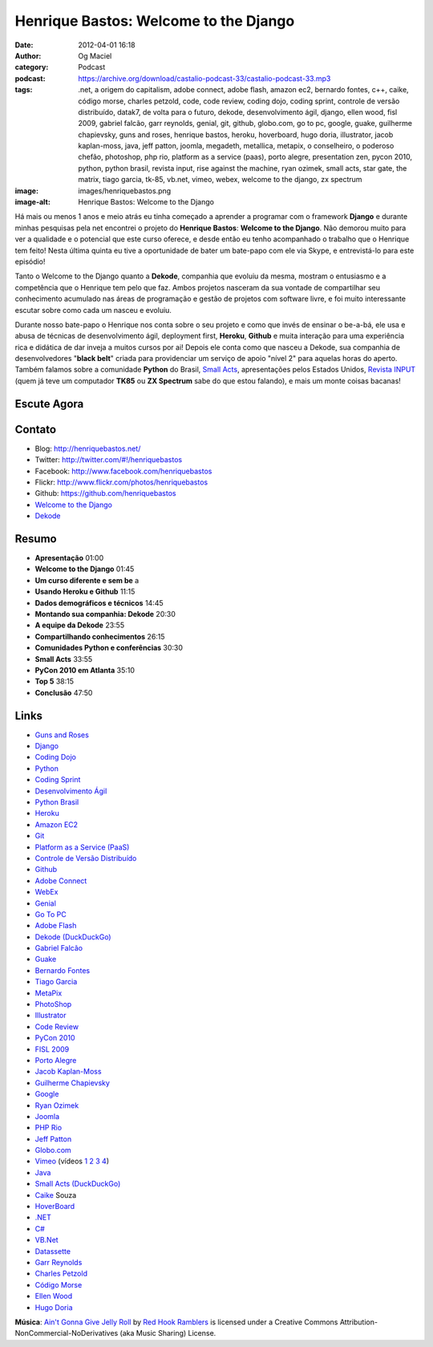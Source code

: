 Henrique Bastos: Welcome to the Django
######################################
:date: 2012-04-01 16:18
:author: Og Maciel
:category: Podcast
:podcast: https://archive.org/download/castalio-podcast-33/castalio-podcast-33.mp3
:tags: .net, a origem do capitalism, adobe connect, adobe flash, amazon ec2, bernardo fontes, c++, caike, código morse, charles petzold, code, code review, coding dojo, coding sprint, controle de versão distribuído, datak7, de volta para o futuro, dekode, desenvolvimento ágil, django, ellen wood, fisl 2009, gabriel falcão, garr reynolds, genial, git, github, globo.com, go to pc, google, guake, guilherme chapievsky, guns and roses, henrique bastos, heroku, hoverboard, hugo doria, illustrator, jacob kaplan-moss, java, jeff patton, joomla, megadeth, metallica, metapix, o conselheiro, o poderoso chefão, photoshop, php rio, platform as a service (paas), porto alegre, presentation zen, pycon 2010, python, python brasil, revista input, rise against the machine, ryan ozimek, small acts, star gate, the matrix, tiago garcia, tk-85, vb.net, vimeo, webex, welcome to the django, zx spectrum
:image: images/henriquebastos.png
:image-alt: Henrique Bastos: Welcome to the Django

Há mais ou menos 1 anos e meio atrás eu tinha começado a aprender a
programar com o framework **Django** e durante minhas pesquisas pela net
encontrei o projeto do **Henrique Bastos**: **Welcome to the Django**.
Não demorou muito para ver a qualidade e o potencial que este curso
oferece, e desde então eu tenho acompanhado o trabalho que o Henrique
tem feito! Nesta última quinta eu tive a oportunidade de bater um
bate-papo com ele via Skype, e entrevistá-lo para este episódio!

Tanto o Welcome to the Django quanto a **Dekode**, companhia que evoluiu
da mesma, mostram o entusiasmo e a competência que o Henrique tem pelo
que faz. Ambos projetos nasceram da sua vontade de compartilhar seu
conhecimento acumulado nas áreas de programação e gestão de projetos com
software livre, e foi muito interessante escutar sobre como cada um
nasceu e evoluiu.

.. more

Durante nosso bate-papo o Henrique nos conta sobre o seu projeto e como que
invés de ensinar o be-a-bá, ele usa e abusa de técnicas de desenvolvimento
ágil, deployment first, **Heroku**, **Github** e muita interação para uma
experiência rica e didática de dar inveja a muitos cursos por ai! Depois ele
conta como que nasceu a Dekode, sua companhia de desenvolvedores "**black
belt**\ " criada para providenciar um serviço de apoio "nível 2" para aquelas
horas do aperto. Também falamos sobre a comunidade **Python** do Brasil, `Small
Acts`_, apresentações pelos Estados Unidos, `Revista INPUT`_ (quem já teve um
computador **TK85** ou **ZX Spectrum** sabe do que estou falando), e mais um
monte coisas bacanas!

Escute Agora
------------

.. podcast:: castalio-podcast-33

Contato
-------
-  Blog: http://henriquebastos.net/
-  Twitter: http://twitter.com/#!/henriquebastos
-  Facebook: http://www.facebook.com/henriquebastos
-  Flickr: http://www.flickr.com/photos/henriquebastos
-  Github: https://github.com/henriquebastos
-  `Welcome to the Django`_
-  `Dekode`_

Resumo
------
-  **Apresentação** 01:00
-  **Welcome to the Django** 01:45
-  **Um curso diferente e sem be** a
-  **Usando Heroku e Github** 11:15
-  **Dados demográficos e técnicos** 14:45
-  **Montando sua companhia: Dekode** 20:30
-  **A equipe da Dekode** 23:55
-  **Compartilhando conhecimentos** 26:15
-  **Comunidades Python e conferências** 30:30
-  **Small Acts** 33:55
-  **PyCon 2010 em Atlanta** 35:10
-  **Top 5** 38:15
-  **Conclusão** 47:50

.. top5::

    :music:
        * Metallica
        * Megadeth
        * Rage Against the Machine
    :movie:
        * The Matrix
        * O Poderoso Chefão
        * De Volta para o Futuro
        * Star Gate
    :book:
        * Revista INPUT
        * Presentation Zen
        * Code
        * O Conselheiro
        * A Origem do Capitalismo

Links
-----
-  `Guns and Roses`_
-  `Django`_
-  `Coding Dojo`_
-  `Python`_
-  `Coding Sprint`_
-  `Desenvolvimento Ágil`_
-  `Python Brasil`_
-  `Heroku`_
-  `Amazon EC2`_
-  `Git`_
-  `Platform as a Service (PaaS)`_
-  `Controle de Versão Distribuído`_
-  `Github`_
-  `Adobe Connect`_
-  `WebEx`_
-  `Genial`_
-  `Go To PC`_
-  `Adobe Flash`_
-  `Dekode (DuckDuckGo)`_
-  `Gabriel Falcão`_
-  `Guake`_
-  `Bernardo Fontes`_
-  `Tiago Garcia`_
-  `MetaPix`_
-  `PhotoShop`_
-  `Illustrator`_
-  `Code Review`_
-  `PyCon 2010`_
-  `FISL 2009`_
-  `Porto Alegre`_
-  `Jacob Kaplan-Moss`_
-  `Guilherme Chapievsky`_
-  `Google`_
-  `Ryan Ozimek`_
-  `Joomla`_
-  `PHP Rio`_
-  `Jeff Patton`_
-  `Globo.com`_
-  `Vimeo`_ (vídeos `1`_ `2`_ `3`_ `4`_)
-  `Java`_
-  `Small Acts (DuckDuckGo)`_
-  `Caike`_ Souza
-  `HoverBoard`_
-  `.NET`_
-  `C#`_
-  `VB.Net`_
-  `Datassette`_
-  `Garr Reynolds`_
-  `Charles Petzold`_
-  `Código Morse`_
-  `Ellen Wood`_
-  `Hugo Doria`_

.. class:: panel-body bg-info

        **Música**: `Ain't Gonna Give Jelly Roll`_ by `Red Hook Ramblers`_ is licensed under a Creative Commons Attribution-NonCommercial-NoDerivatives (aka Music Sharing) License.

.. Footer
.. _Ain't Gonna Give Jelly Roll: http://freemusicarchive.org/music/Red_Hook_Ramblers/Live__WFMU_on_Antique_Phonograph_Music_Program_with_MAC_Feb_8_2011/Red_Hook_Ramblers_-_12_-_Aint_Gonna_Give_Jelly_Roll
.. _Red Hook Ramblers: http://www.redhookramblers.com/
.. _Small Acts: http://smallactsmanifesto.org/
.. _Revista INPUT: http://www.datacassete.com.br/
.. _Welcome to the Django: http://welcometothedjango.com.br/
.. _Dekode: http://dekode.com.br/
.. _Guns and Roses: https://duckduckgo.com/?q=Guns+and+Roses
.. _Django: https://duckduckgo.com/?q=Django
.. _Coding Dojo: https://duckduckgo.com/?q=Coding+Dojo
.. _Python: https://duckduckgo.com/?q=Python
.. _Coding Sprint: https://duckduckgo.com/?q=Coding+Sprint
.. _Desenvolvimento Ágil: https://duckduckgo.com/?q=Desenvolvimento+Ágil
.. _Python Brasil: https://duckduckgo.com/?q=Python+Brasil
.. _Heroku: https://duckduckgo.com/?q=Heroku
.. _Amazon EC2: https://duckduckgo.com/?q=Amazon+EC2
.. _Git: https://duckduckgo.com/?q=Git
.. _Platform as a Service (PaaS): https://duckduckgo.com/?q=Platform+as+a+Service+(PaaS)
.. _Controle de Versão Distribuído: https://duckduckgo.com/?q=Controle+de+Versão+Distribuído
.. _Github: https://duckduckgo.com/?q=Github
.. _Adobe Connect: https://duckduckgo.com/?q=Adobe+Connect
.. _WebEx: https://duckduckgo.com/?q=WebEx
.. _Genial: https://duckduckgo.com/?q=Genial
.. _Go To PC: https://duckduckgo.com/?q=Go+To+PC
.. _Adobe Flash: https://duckduckgo.com/?q=Adobe+Flash
.. _Dekode (DuckDuckGo): https://duckduckgo.com/?q=Dekode
.. _Gabriel Falcão: https://duckduckgo.com/?q=Gabriel+Falcão
.. _Guake: https://duckduckgo.com/?q=Guake
.. _Bernardo Fontes: https://duckduckgo.com/?q=Bernardo+Fontes
.. _Tiago Garcia: https://duckduckgo.com/?q=Tiago+Garcia
.. _MetaPix: https://duckduckgo.com/?q=MetaPix
.. _PhotoShop: https://duckduckgo.com/?q=PhotoShop
.. _Illustrator: https://duckduckgo.com/?q=Illustrator
.. _Code Review: https://duckduckgo.com/?q=Code+Review
.. _PyCon 2010: https://duckduckgo.com/?q=PyCon+2010
.. _FISL 2009: https://duckduckgo.com/?q=FISL+2009
.. _Porto Alegre: https://duckduckgo.com/?q=Porto+Alegre
.. _Jacob Kaplan-Moss: https://duckduckgo.com/?q=Jacob+Kaplan-Moss
.. _Guilherme Chapievsky: https://duckduckgo.com/?q=Guilherme+Chapievsky
.. _Google: https://duckduckgo.com/?q=Google
.. _Ryan Ozimek: https://duckduckgo.com/?q=Ryan+Ozimek
.. _Joomla: https://duckduckgo.com/?q=Joomla
.. _PHP Rio: https://duckduckgo.com/?q=PHP+Rio
.. _Jeff Patton: https://duckduckgo.com/?q=Jeff+Patton
.. _Globo.com: https://duckduckgo.com/?q=Globo.com
.. _Vimeo: https://duckduckgo.com/?q=Vimeo
.. _Java: https://duckduckgo.com/?q=Java
.. _Small Acts (DuckDuckGo): https://duckduckgo.com/?q=Small+Acts
.. _Caike: https://duckduckgo.com/?q=Caike
.. _HoverBoard: https://duckduckgo.com/?q=HoverBoard
.. _.NET: https://duckduckgo.com/?q=.NET
.. _C#: https://duckduckgo.com/?q=C#
.. _VB.Net: https://duckduckgo.com/?q=VB.Net
.. _Datassette: https://datassette.org/
.. _Garr Reynolds: https://duckduckgo.com/?q=Garr+Reynolds
.. _Charles Petzold: https://duckduckgo.com/?q=Charles+Petzold
.. _Código Morse: https://duckduckgo.com/?q=Código+Morse
.. _Ellen Wood: https://duckduckgo.com/?q=Ellen+Wood
.. _Hugo Doria: https://duckduckgo.com/?q=Hugo+Doria
.. _1: http://devinrio.com.br/2009
.. _2: http://devinrio.com.br/
.. _3: http://vimeo.com/channels/devinrio
.. _4: http://www.flickr.com/groups/devinrio/
